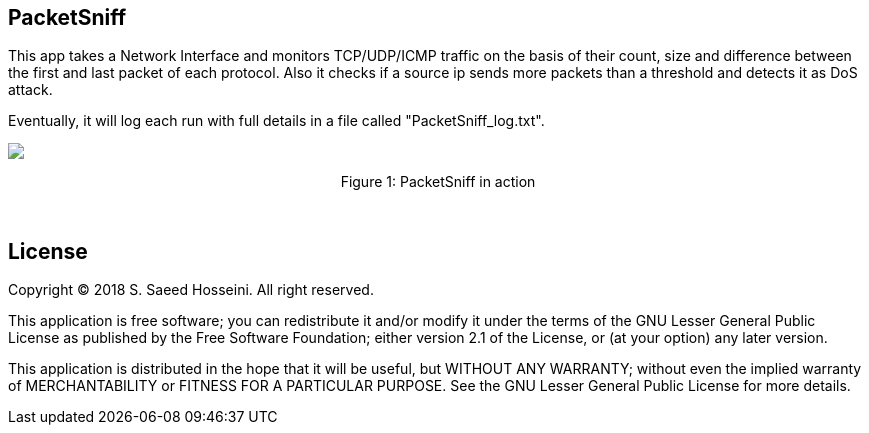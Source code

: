 == PacketSniff ==

This app takes a Network Interface and monitors TCP/UDP/ICMP traffic on the basis of their count, size and difference between the first and last packet of each protocol. Also it checks if a source ip sends more packets than a threshold and detects it as DoS attack. 

Eventually, it will log each run with full details in a file called "PacketSniff_log.txt".

++++
<img align="center" role="center" src="https://github.com/SayidHosseini/PacketSniff/blob/master/PacketSniff_InAction.gif"/>
<p align="center">Figure 1: PacketSniff in action</p>
++++

{empty} +

== License ==

Copyright (C) 2018 S. Saeed Hosseini. All right reserved.

This application is free software; you can redistribute it and/or
modify it under the terms of the GNU Lesser General Public
License as published by the Free Software Foundation; either
version 2.1 of the License, or (at your option) any later version.

This application is distributed in the hope that it will be useful,
but WITHOUT ANY WARRANTY; without even the implied warranty of
MERCHANTABILITY or FITNESS FOR A PARTICULAR PURPOSE. See the GNU
Lesser General Public License for more details.